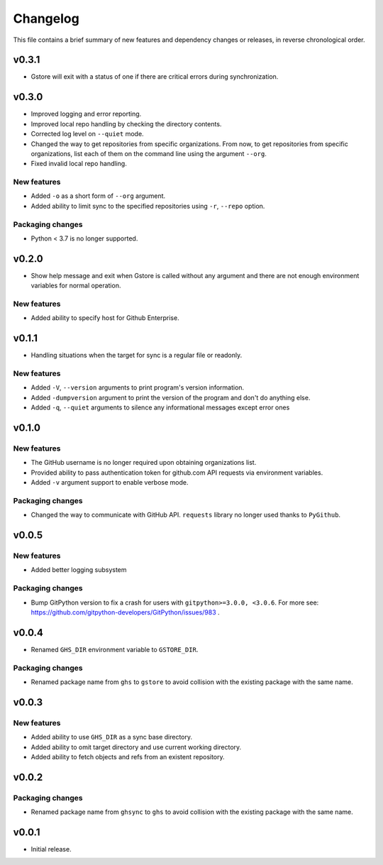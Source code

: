 Changelog
=========

This file contains a brief summary of new features and dependency changes or
releases, in reverse chronological order.

v0.3.1
------

* Gstore will exit with a status of one if there are critical errors during
  synchronization.

v0.3.0
------

* Improved logging and error reporting.
* Improved local repo handling by checking the directory contents.
* Corrected log level on ``--quiet`` mode.
* Changed the way to get repositories from specific organizations.
  From now, to get repositories from specific organizations, list each of them
  on the command line using the argument ``--org``.
* Fixed invalid local repo handling.

New features
~~~~~~~~~~~~

* Added ``-o`` as a short form of ``--org`` argument.
* Added ability to limit sync to the specified repositories using ``-r``,
  ``--repo`` option.

Packaging changes
~~~~~~~~~~~~~~~~~

* Python < 3.7 is no longer supported.

v0.2.0
------

* Show help message and exit when Gstore is called without any argument and
  there are not enough environment variables for normal operation.

New features
~~~~~~~~~~~~

* Added ability to specify host for Github Enterprise.

v0.1.1
------

* Handling situations when the target for sync is a regular file or readonly.

New features
~~~~~~~~~~~~

* Added ``-V``, ``--version`` arguments to print program's version information.
* Added ``-dumpversion`` argument to print the version of the program and don't
  do anything else.
* Added ``-q``, ``--quiet`` arguments to silence any informational messages
  except error ones

v0.1.0
------

New features
~~~~~~~~~~~~

* The GitHub username is no longer required upon obtaining organizations list.
* Provided ability to pass authentication token for github.com API requests via
  environment variables.
* Added ``-v`` argument support to enable verbose mode.

Packaging changes
~~~~~~~~~~~~~~~~~

* Changed the way to communicate with GitHub API. ``requests`` library no
  longer used thanks to ``PyGithub``.

v0.0.5
------

New features
~~~~~~~~~~~~

* Added better logging subsystem

Packaging changes
~~~~~~~~~~~~~~~~~

* Bump GitPython version to fix a crash for users with
  ``gitpython>=3.0.0, <3.0.6``. For more see:
  https://github.com/gitpython-developers/GitPython/issues/983 .

v0.0.4
------

* Renamed ``GHS_DIR`` environment variable to ``GSTORE_DIR``.

Packaging changes
~~~~~~~~~~~~~~~~~

* Renamed package name from ``ghs`` to ``gstore`` to avoid collision with the
  existing package with the same name.

v0.0.3
------

New features
~~~~~~~~~~~~

* Added ability to use ``GHS_DIR`` as a sync base directory.
* Added ability to omit target directory and use current working directory.
* Added ability to fetch objects and refs from an existent repository.

v0.0.2
------

Packaging changes
~~~~~~~~~~~~~~~~~

* Renamed package name from ``ghsync`` to ``ghs`` to avoid collision with the
  existing package with the same name.

v0.0.1
------

* Initial release.
